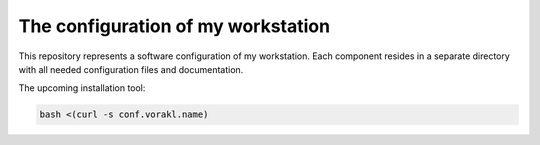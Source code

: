 The configuration of my workstation
###################################

This repository represents a software configuration of my workstation.
Each component resides in a separate directory with all needed configuration files and documentation.

The upcoming installation tool:

.. code-block:: bash

    bash <(curl -s conf.vorakl.name)
